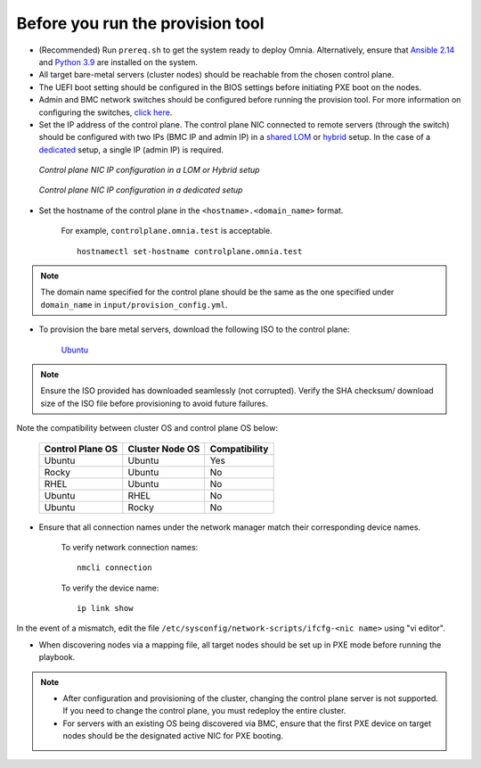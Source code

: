 Before you run the provision tool
---------------------------------

* (Recommended) Run ``prereq.sh`` to get the system ready to deploy Omnia. Alternatively, ensure that `Ansible 2.14 <https://docs.ansible.com/ansible/latest/reference_appendices/release_and_maintenance.html>`_ and `Python 3.9 <https://www.python.org/downloads/>`_ are installed on the system.

* All target bare-metal servers (cluster nodes) should be reachable from the chosen control plane.

* The UEFI boot setting should be configured in the BIOS settings before initiating PXE boot on the nodes.

* Admin and BMC network switches should be configured before running the provision tool. For more information on configuring the switches, `click here <../AdvancedConfigurationsUbuntu/ConfiguringSwitches/index.html>`_.

* Set the IP address of the control plane. The control plane NIC connected to remote servers (through the switch) should be configured with two IPs (BMC IP and admin IP) in a `shared LOM <../../../Overview/NetworkTopologies/lom.html>`_ or `hybrid <../../../Overview/NetworkTopologies/hybrid.html>`_ setup. In the case of a `dedicated <../../../Overview/NetworkTopologies/dedicated.html>`_ setup, a single IP (admin IP) is required.

.. figure:: ../../../images/ControlPlaneNic.png

            *Control plane NIC IP configuration in a LOM or Hybrid setup*

.. figure:: ../../../images/ControlPlane_DedicatedNIC.png

            *Control plane NIC IP configuration in a dedicated setup*


* Set the hostname of the control plane in the ``<hostname>.<domain_name>`` format.

    .. include:: ../../../Appendices/hostnamereqs.rst

    For example, ``controlplane.omnia.test`` is acceptable. ::

        hostnamectl set-hostname controlplane.omnia.test

.. note:: The domain name specified for the control plane should be the same as the one specified under ``domain_name`` in ``input/provision_config.yml``.

* To provision the bare metal servers, download the following ISO to the control plane:

    `Ubuntu <https://ubuntu.com/download/server>`_

.. note:: Ensure the ISO provided has downloaded seamlessly (not corrupted). Verify the SHA checksum/ download size of the ISO file before provisioning to avoid future failures.

Note the compatibility between cluster OS and control plane OS below:

        +---------------------+--------------------+------------------+
        |                     |                    |                  |
        | Control Plane OS    | Cluster  Node OS   | Compatibility    |
        +=====================+====================+==================+
        |                     |                    |                  |
        | Ubuntu              | Ubuntu             | Yes              |
        +---------------------+--------------------+------------------+
        |                     |                    |                  |
        | Rocky               | Ubuntu             | No               |
        +---------------------+--------------------+------------------+
        |                     |                    |                  |
        | RHEL                | Ubuntu             | No               |
        +---------------------+--------------------+------------------+
        |                     |                    |                  |
        | Ubuntu              | RHEL               | No               |
        +---------------------+--------------------+------------------+
        |                     |                    |                  |
        | Ubuntu              | Rocky              | No               |
        +---------------------+--------------------+------------------+

* Ensure that all connection names under the network manager match their corresponding device names.

    To verify network connection names: ::

            nmcli connection

    To verify the device name: ::

             ip link show

In the event of a mismatch, edit the file ``/etc/sysconfig/network-scripts/ifcfg-<nic name>`` using "vi editor".

* When discovering nodes via a mapping file, all target nodes should be set up in PXE mode before running the playbook.

.. note::

    * After configuration and provisioning of the cluster, changing the control plane server is not supported. If you need to change the control plane, you must redeploy the entire cluster.

    * For servers with an existing OS being discovered via BMC, ensure that the first PXE device on target nodes should be the designated active NIC for PXE booting.









